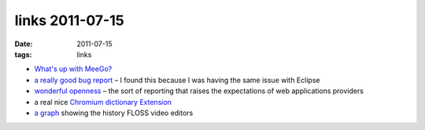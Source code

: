 links 2011-07-15
================

:date: 2011-07-15
:tags: links



-  `What's up with MeeGo?`_

-  `a really good bug report`_ – I found this because I was having the
   same issue with Eclipse

-  `wonderful openness`_ – the sort of reporting that raises the
   expectations of web applications providers

-  a real nice `Chromium dictionary Extension`_

-  `a graph`_ showing the history FLOSS video editors

.. _What's up with MeeGo?: http://bergie.iki.fi/blog/understanding_meego/
.. _a really good bug report: https://bugs.eclipse.org/bugs/show_bug.cgi?id=340298
.. _wonderful openness: https://bugs.eclipse.org/bugs/show_bug.cgi?id=340298
.. _Chromium dictionary Extension: https://chrome.google.com/webstore/detail/mgijmajocgfcbeboacabfgobmjgjcoja
.. _a graph: http://www.pitivi.org/i/history.png

